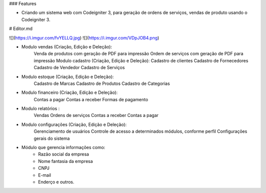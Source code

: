 ### Features

- Criando um sistema web com Codeigniter 3, para geração de ordens de serviços, vendas de produto usando o Codeigniter 3.

# Editor.md

![](https://i.imgur.com/fvYELLQ.jpg)
![](https://i.imgur.com/VDpJOB4.png)


- Modulo vendas (Criação, Edição e Deleção):
      Venda de produtos com geração de PDF para impressão
      Ordem de serviços com geração de PDF para impressão
      Modulo cadastro (Criação, Edição e Deleção):
      Cadastro de clientes
      Cadastro de Fornecedores
      Cadastro de Vendedor
      Cadastro de Serviços

- Modulo estoque (Criação, Edição e Deleção):
    Cadastro de Marcas
    Cadastro de Produtos
    Cadastro de Categorias

- Modulo financeiro (Criação, Edição e Deleção):
      Contas a pagar
      Contas a receber
      Formas de pagamento

- Modulo relatórios :
      Vendas
      Ordens de serviços
      Contas a receber
      Contas a pagar

- Modulo configurações (Criação, Edição e Deleção):
      Gerenciamento de usuários
      Controle de acesso a determinados módulos, conforme perfil
      Configurações gerais do sistema

- Módulo que gerencia informações como:
      * Razão social da empresa
      * Nome fantasia da empresa
      * CNPJ
      * E-mail
      * Enderço e outros.
